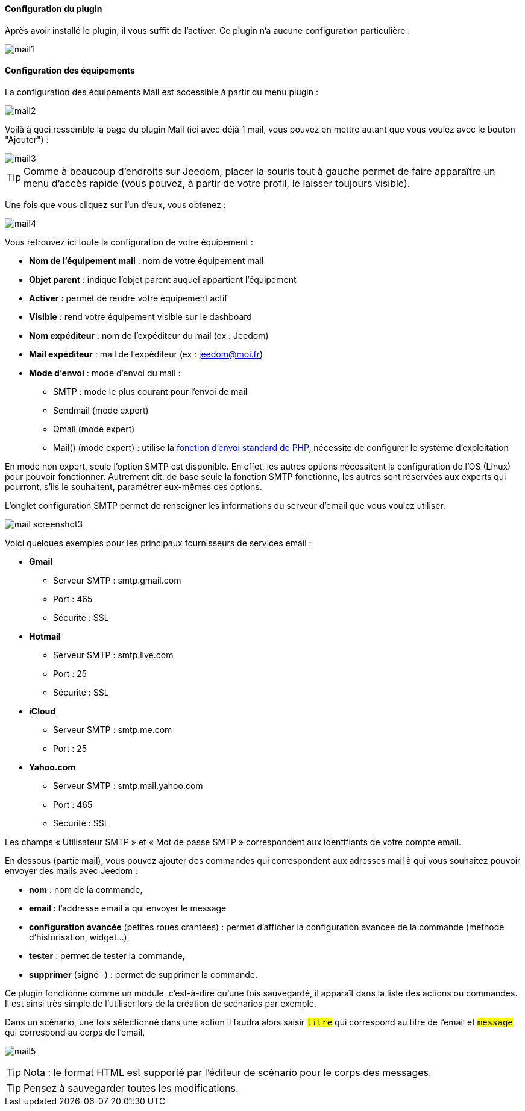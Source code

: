 ==== Configuration du plugin

Après avoir installé le plugin, il vous suffit de l'activer. Ce plugin n'a aucune configuration particulière : 

image::../images/mail1.PNG[]

==== Configuration des équipements

La configuration des équipements Mail est accessible à partir du menu plugin : 

image::../images/mail2.PNG[]

Voilà à quoi ressemble la page du plugin Mail (ici avec déjà 1 mail, vous pouvez en mettre autant que vous voulez avec le bouton "Ajouter") : 

image::../images/mail3.PNG[]

[icon="../images/plugin/tip.png"]
[TIP]
Comme à beaucoup d'endroits sur Jeedom, placer la souris tout à gauche permet de faire apparaître un menu d'accès rapide (vous pouvez, à partir de votre profil, le laisser toujours visible).

Une fois que vous cliquez sur l'un d'eux, vous obtenez : 

image::../images/mail4.PNG[]

Vous retrouvez ici toute la configuration de votre équipement : 

* *Nom de l'équipement mail* : nom de votre équipement mail
* *Objet parent* : indique l'objet parent auquel appartient l'équipement
* *Activer* : permet de rendre votre équipement actif
* *Visible* : rend votre équipement visible sur le dashboard
* *Nom expéditeur* : nom de l'expéditeur du mail (ex : Jeedom)
* *Mail expéditeur* : mail de l'expéditeur (ex : jeedom@moi.fr)
* *Mode d'envoi* : mode d'envoi du mail : 
** SMTP : mode le plus courant pour l'envoi de mail
** Sendmail (mode expert)
** Qmail (mode expert)
** Mail() (mode expert) : utilise la http://fr.php.net/manual/fr/function.mail.php[fonction d'envoi standard de PHP, window="_blank"], nécessite de configurer le système d'exploitation


En mode non expert, seule l'option SMTP est disponible. En effet, les autres options nécessitent la configuration de l'OS (Linux) pour pouvoir fonctionner. Autrement dit, de base seule la fonction SMTP fonctionne, les autres sont réservées aux experts qui pourront, s'ils le souhaitent, paramétrer eux-mêmes ces options.

L’onglet configuration SMTP permet de renseigner les informations du serveur d’email que vous voulez utiliser.

image:../images/mail_screenshot3.jpg[]

Voici quelques exemples pour les principaux fournisseurs de services email :

- *Gmail*
* Serveur SMTP : smtp.gmail.com
* Port : 465
* Sécurité : SSL
- *Hotmail*
* Serveur SMTP : smtp.live.com
* Port : 25
* Sécurité : SSL
- *iCloud*
* Serveur SMTP : smtp.me.com
* Port : 25
- *Yahoo.com*
* Serveur SMTP : smtp.mail.yahoo.com
* Port : 465
* Sécurité : SSL
 
Les champs « Utilisateur SMTP » et « Mot de passe SMTP » correspondent aux identifiants de votre compte email.


En dessous (partie mail), vous pouvez ajouter des commandes qui correspondent aux adresses mail à qui vous souhaitez pouvoir envoyer des mails avec Jeedom : 

* *nom* : nom de la commande,
* *email* : l'addresse email à qui envoyer le message
* *configuration avancée* (petites roues crantées) : permet d'afficher la configuration avancée de la commande (méthode d'historisation, widget...),
* *tester* : permet de tester la commande,
* *supprimer* (signe -) : permet de supprimer la commande.


Ce plugin fonctionne comme un module, c’est-à-dire qu’une fois sauvegardé, il apparaît dans la liste des actions ou commandes. Il est ainsi très simple de l’utiliser lors de la création de scénarios par exemple.


Dans un scénario, une fois sélectionné dans une action il faudra alors saisir `#titre#` qui correspond au titre de l’email et `#message#` qui correspond au corps de l’email.

image:../images/mail5.jpg[]


[TIP]
Nota : le format HTML est supporté par l’éditeur de scénario pour le corps des messages.
[TIP]
Pensez à sauvegarder toutes les modifications.
